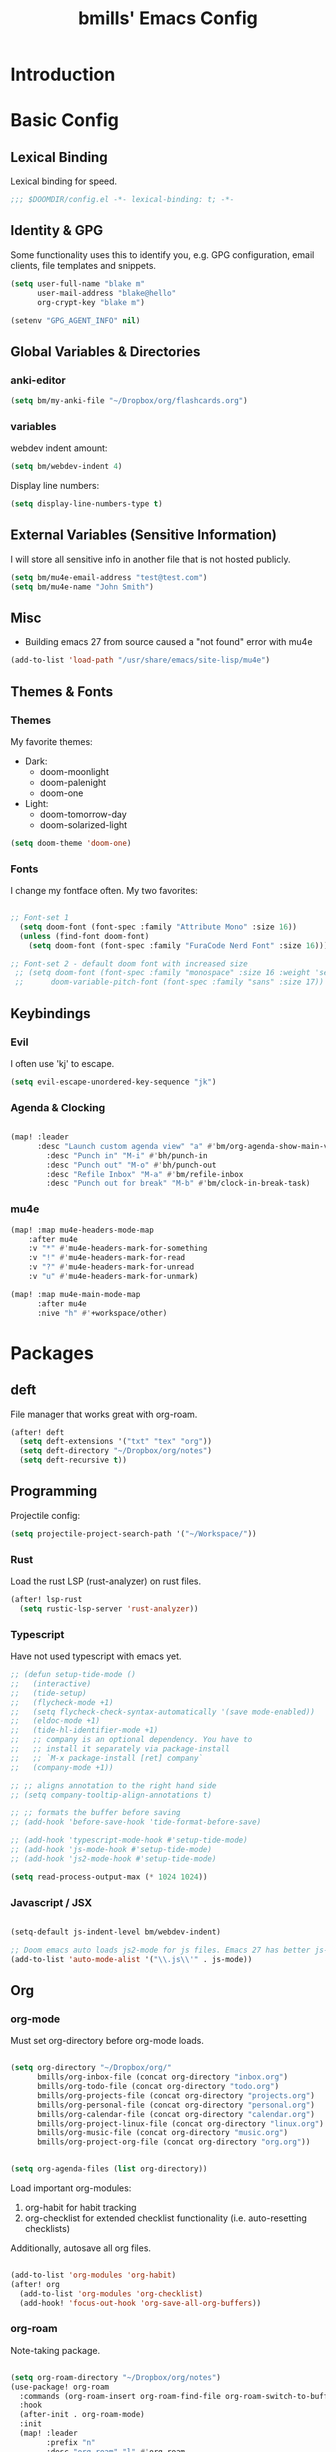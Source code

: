 #+title: bmills' Emacs Config
:PROPERTIES:
:ID:       7a02eb5b-33ee-4e0c-b179-f67e7214057c
:END:
 #+PROPERTY: header-args:emacs-lisp :tangle yes :cache yes :padline no


* Introduction
* Basic Config
** Lexical Binding
Lexical binding for speed.
#+BEGIN_SRC emacs-lisp
;;; $DOOMDIR/config.el -*- lexical-binding: t; -*-
#+END_SRC
** Identity & GPG
 Some functionality uses this to identify you, e.g. GPG configuration, email
 clients, file templates and snippets.
#+BEGIN_SRC emacs-lisp
(setq user-full-name "blake m"
      user-mail-address "blake@hello"
      org-crypt-key "blake m")

(setenv "GPG_AGENT_INFO" nil)
#+END_SRC
** Global Variables & Directories
*** anki-editor
#+BEGIN_SRC emacs-lisp
(setq bm/my-anki-file "~/Dropbox/org/flashcards.org")
#+END_SRC
*** variables
webdev indent amount:
#+BEGIN_SRC emacs-lisp
(setq bm/webdev-indent 4)
#+END_SRC

Display line numbers:
#+BEGIN_SRC emacs-lisp
(setq display-line-numbers-type t)
#+END_SRC
** External Variables (Sensitive Information)
I will store all sensitive info in another file that is not hosted publicly.

#+BEGIN_SRC emacs-lisp
(setq bm/mu4e-email-address "test@test.com")
(setq bm/mu4e-name "John Smith")
#+END_SRC
** Misc
- Building emacs 27 from source caused a "not found" error with mu4e
#+BEGIN_SRC emacs-lisp
(add-to-list 'load-path "/usr/share/emacs/site-lisp/mu4e")
#+END_SRC
** Themes & Fonts
*** Themes
My favorite themes:
- Dark:
  + doom-moonlight
  + doom-palenight
  + doom-one
- Light:
  + doom-tomorrow-day
  + doom-solarized-light

#+BEGIN_SRC emacs-lisp
(setq doom-theme 'doom-one)
#+END_SRC

*** Fonts
I change my fontface often. My two favorites:

#+BEGIN_SRC emacs-lisp

;; Font-set 1
  (setq doom-font (font-spec :family "Attribute Mono" :size 16))
  (unless (find-font doom-font)
    (setq doom-font (font-spec :family "FuraCode Nerd Font" :size 16)))

;; Font-set 2 - default doom font with increased size
 ;; (setq doom-font (font-spec :family "monospace" :size 16 :weight 'semi-light)
 ;;      doom-variable-pitch-font (font-spec :family "sans" :size 17))
#+END_SRC

** Keybindings
*** Evil
I often use 'kj' to escape.
#+BEGIN_SRC emacs-lisp
(setq evil-escape-unordered-key-sequence "jk")
#+END_SRC

*** Agenda & Clocking

#+BEGIN_SRC emacs-lisp

(map! :leader
      :desc "Launch custom agenda view" "a" #'bm/org-agenda-show-main-view
        :desc "Punch in" "M-i" #'bh/punch-in
        :desc "Punch out" "M-o" #'bh/punch-out
        :desc "Refile Inbox" "M-a" #'bm/refile-inbox
        :desc "Punch out for break" "M-b" #'bm/clock-in-break-task)
#+END_SRC

*** mu4e

#+BEGIN_SRC emacs-lisp
(map! :map mu4e-headers-mode-map
    :after mu4e
    :v "*" #'mu4e-headers-mark-for-something
    :v "!" #'mu4e-headers-mark-for-read
    :v "?" #'mu4e-headers-mark-for-unread
    :v "u" #'mu4e-headers-mark-for-unmark)

(map! :map mu4e-main-mode-map
      :after mu4e
      :nive "h" #'+workspace/other)
#+END_SRC

* Packages
** deft
File manager that works great with org-roam.
#+BEGIN_SRC emacs-lisp
(after! deft
  (setq deft-extensions '("txt" "tex" "org"))
  (setq deft-directory "~/Dropbox/org/notes")
  (setq deft-recursive t))
#+END_SRC

** Programming
Projectile config:
#+BEGIN_SRC emacs-lisp
(setq projectile-project-search-path '("~/Workspace/"))
#+END_SRC
*** Rust
Load the rust LSP (rust-analyzer) on rust files.
#+BEGIN_SRC emacs-lisp
(after! lsp-rust
  (setq rustic-lsp-server 'rust-analyzer))
#+END_SRC
*** Typescript
Have not used typescript with emacs yet.
#+BEGIN_SRC emacs-lisp
;; (defun setup-tide-mode ()
;;   (interactive)
;;   (tide-setup)
;;   (flycheck-mode +1)
;;   (setq flycheck-check-syntax-automatically '(save mode-enabled))
;;   (eldoc-mode +1)
;;   (tide-hl-identifier-mode +1)
;;   ;; company is an optional dependency. You have to
;;   ;; install it separately via package-install
;;   ;; `M-x package-install [ret] company`
;;   (company-mode +1))

;; ;; aligns annotation to the right hand side
;; (setq company-tooltip-align-annotations t)

;; ;; formats the buffer before saving
;; (add-hook 'before-save-hook 'tide-format-before-save)

;; (add-hook 'typescript-mode-hook #'setup-tide-mode)
;; (add-hook 'js-mode-hook #'setup-tide-mode)
;; (add-hook 'js2-mode-hook #'setup-tide-mode)

(setq read-process-output-max (* 1024 1024))
#+END_SRC
*** Javascript / JSX
#+BEGIN_SRC emacs-lisp

(setq-default js-indent-level bm/webdev-indent)

;; Doom emacs auto loads js2-mode for js files. Emacs 27 has better js-mode
(add-to-list 'auto-mode-alist '("\\.js\\'" . js-mode))
#+END_SRC
** Org
*** org-mode
:PROPERTIES:
:ID:       2254b56b-2ba3-48e4-9ede-9361e8e73222
:END:
Must set org-directory before org-mode loads.
#+BEGIN_SRC emacs-lisp

(setq org-directory "~/Dropbox/org/"
      bmills/org-inbox-file (concat org-directory "inbox.org")
      bmills/org-todo-file (concat org-directory "todo.org")
      bmills/org-projects-file (concat org-directory "projects.org")
      bmills/org-personal-file (concat org-directory "personal.org")
      bmills/org-calendar-file (concat org-directory "calendar.org")
      bmills/org-project-linux-file (concat org-directory "linux.org")
      bmills/org-music-file (concat org-directory "music.org")
      bmills/org-project-org-file (concat org-directory "org.org"))


(setq org-agenda-files (list org-directory))
#+END_SRC

Load important org-modules:
1. org-habit for habit tracking
2. org-checklist for extended checklist functionality (i.e. auto-resetting checklists)

Additionally, autosave all org files.
#+BEGIN_SRC emacs-lisp

(add-to-list 'org-modules 'org-habit)
(after! org
  (add-to-list 'org-modules 'org-checklist)
  (add-hook! 'focus-out-hook 'org-save-all-org-buffers))
#+END_SRC
*** org-roam
:PROPERTIES:
:ID:       b69eceb1-9cf3-469c-9679-64b1aa2bb29d
:END:
Note-taking package.

#+BEGIN_SRC emacs-lisp

(setq org-roam-directory "~/Dropbox/org/notes")
(use-package! org-roam
  :commands (org-roam-insert org-roam-find-file org-roam-switch-to-buffer org-roam)
  :hook
  (after-init . org-roam-mode)
  :init
  (map! :leader
        :prefix "n"
        :desc "org-roam" "l" #'org-roam
        :desc "org-roam-insert" "i" #'org-roam-insert
        :desc "org-roam-switch-to-buffer" "b" #'org-roam-switch-to-buffer
        :desc "org-roam-find-file" "f" #'org-roam-find-file
        :desc "org-roam-show-graph" "g" #'org-roam-show-graph
        :desc "org-roam-insert" "i" #'org-roam-insert
        :desc "org-roam-capture" "c" #'org-roam-capture)
  (setq org-roam-directory (file-truename "~/Dropbox/org/notes")
        org-roam-db-gc-threshold most-positive-fixnum
        org-roam-graph-exclude-matcher "private"
        org-roam-tag-sources '(prop last-directory)
        org-id-link-to-org-use-id t)
  :config
  (setq org-roam-capture-templates
        '(("l" "lit" plain (function org-roam--capture-get-point)
           "%?"
           :file-name "lit/${slug}"
           :head "#+title: ${title}\n"
           :unnarrowed t)
          ("c" "concept default" plain (function org-roam--capture-get-point)
           "%?"
           :file-name "${slug}"
           :head "#+title: ${title}\n"
           :unnarrowed t)
          ("z" "zettel" plain (function org-roam--capture-get-point)
           "%?"
           :file-name "${slug}"
           :head "#+title: ${title}\n"
           :unnarrowed t)
          ("p" "project" plain (function org-roam--capture-get-point)
           "%?"
           :file-name "project/${slug}"
           :head "#+title: ${title}\n"
           :unnarrowed t)
          ("P" "private" plain (function org-roam-capture--get-point)
           "%?"
           :file-name "private/${slug}"
           :head "#+title: ${title}\n"
           :unnarrowed t)))
  (setq org-roam-dailies-capture-templates
        '(("d" "daily" plain (function org-roam-capture--get-point) "%?"
           :immediate-finish t
           :file-name "dailies/%<%Y-%m-%d>"
           :head "#+title: %<%Y-%m-%d>\n\n\n* Morning Routine\n** Gratitude\n\n1.%? \n\n** Daily Affirmation\n\n** Brain Dump\n\n\n\n* To-do List\n\n1. \n\n* Notes\n")))
  (setq org-roam-capture-ref-templates
        '(("r" "ref" plain (function org-roam-capture--get-point)
           "%?"
           :file-name "lit/${slug}"
           :head "#+title: ${title}
,#+roam_key: ${ref}
,#+roam_tags: website
- source :: ${ref}"
           :unnarrowed t))))

(use-package! company-org-roam
  :when (featurep! :completion company)
  :after org-roam
  :config
  (set-company-backend! 'org-mode '(company-org-roam company-yasnippet company-dabbrev)))

(use-package! org-roam-protocol
  :after org-protocol)
#+END_SRC
*** org-babel-tangle

#+BEGIN_SRC emacs-lisp

(map! :leader
      (:prefix ("c" . "code")
       (:prefix ("b" . "babel")
        :desc "Babel Tangle" "b" #'org-babel-tangle
        :desc "Tangle and export to HTML" "e" #'bm/export-tangle)))

         (add-hook 'org-mode-hook
          (lambda ()
            (add-hook 'after-save-hook 'my/tangle-on-save nil 'make-it-local)))


(setq bm/babel-tangle-directory "\/Workspace\/Projects.*")

(defun my/tangle-on-save()
  (interactive)
  (when (string-match  "\/Workspace\/Projects.*"  buffer-file-name)
    (org-babel-tangle)))

        (defun bm/export-tangle ()
        "Shortcut for exporting and tangling the current org-mode buffer."
        (interactive)
        (org-html-export-to-html)
        (org-babel-tangle))

#+END_SRC

*** org-gcal (NOT WORKING)

#+BEGIN_SRC emacs-lisp

;;;;; NOT WORKING AS OF 10/07/2020

;; (use-package! org-gcal
;; :config
;; (setq org-gcal-client-id "1046491249389-u7hm60f8p8hbs839od2s13b6jgggmt20.apps.googleusercontent.com"
;; org-gcal-client-secret "vk-aZLKrYLHM7dLzhmGme4_M"
;; org-gcal-file-alist '(("blake.miller714@gmail.com" .  "~/Dropbox/org/gcal.org"))))

;; (after! org-gcal
;;         (add-hook 'org-agenda-mode-hook (lambda () (bm/org-gcal-sync) ))
;;         ;;(add-hook 'before-make-frame-hook (lambda ()  (org-gcal-sync) ))
;;         (add-hook 'org-capture-after-finalize-hook (lambda () (org-gcal-sync) ))
;;         (setq org-gcal-notify-p nil)

;;         (defun bm/org-gcal-sync ()
;;           (org-gcal-sync))
;;   )
#+END_SRC

*** org-download
Copy and paste images into org mode.
#+BEGIN_SRC emacs-lisp
(after! org-download
  (add-hook 'dired-mode-hook 'org-download-enable))
#+END_SRC

*** org-superstar-mode
We will set our org-mode font sizes here too.
#+BEGIN_SRC emacs-lisp
(add-hook 'org-mode-hook #'bm/superstar-mode)

(defun bm/superstar-mode ()
  (org-superstar-mode 1))

(after! org
  ;;; Titles and Sections
;; hide #+TITLE:
(setq org-hidden-keywords '(title))
;; set basic title font
(set-face-attribute 'org-level-8 nil :weight 'bold :inherit 'default)
;; Low levels are unimportant => no scaling
(set-face-attribute 'org-level-7 nil :inherit 'org-level-8)
(set-face-attribute 'org-level-6 nil :inherit 'org-level-8)
(set-face-attribute 'org-level-5 nil :inherit 'org-level-8)
(set-face-attribute 'org-level-4 nil :inherit 'org-level-8)
;; Top ones get scaled the same as in LaTeX (\large, \Large, \LARGE)
(set-face-attribute 'org-level-3 nil :inherit 'org-level-8 :height 1.2) ;\large
(set-face-attribute 'org-level-2 nil :inherit 'org-level-8 :height 1.44) ;\Large
(set-face-attribute 'org-level-1 nil :inherit 'org-level-8 :height 1.728) ;\LARGE
;; Only use the first 4 styles and do not cycle.
(setq org-cycle-level-faces nil)
(setq org-n-level-faces 4)
;; Document Title, (\huge)
(set-face-attribute 'org-document-title nil
                    :height 2.074
                    :foreground 'unspecified
                    :inherit 'org-level-8))


(after! org-superstar

  (set-face-attribute 'org-superstar-item nil :height 1.2)
  (set-face-attribute 'org-superstar-header-bullet nil :height 1.2)
  (set-face-attribute 'org-superstar-leading nil :height 1.3)
;; Set different bullets, with one getting a terminal fallback.
(setq org-superstar-headline-bullets-list
      '("◉" ("◈" ?◈) "○" "▷"))
;; Stop cycling bullets to emphasize hierarchy of headlines.
(setq org-superstar-cycle-headline-bullets nil)
;; Hide away leading stars on terminal.
(setq org-superstar-leading-fallback ?\s))

#+END_SRC
*** org-fancy-priorities
**** TODO Fix org-fancy-priorities not loading on org-agenda.
#+BEGIN_SRC emacs-lisp

(use-package! org-fancy-priorities
  :hook
  (org-mode . org-fancy-priorities-mode)
  (org-agenda . org-fancy-priorities-mode)
  :config
  (setq org-fancy-priorities-list '("⚡" "⬆" "⬇" "☕")))
#+END_SRC
*** org-mode
Set org mode for .org, .org_archive, and .txt files.
#+BEGIN_SRC emacs-lisp
(add-to-list 'auto-mode-alist '("\\.\\(org\\|org_archive\\|txt\\)$" . org-mode))
#+END_SRC

Load modules and capture templates. Notice ~after! org~ wraps the entire block.
#+BEGIN_SRC emacs-lisp

(after! org
  (setq org-capture-templates '(
                                ("t" "todo" entry (file bmills/org-inbox-file)
                                 "* TODO %?\n%u\n%a\n" :clock-in t :clock-resume t)
                                ("c" "org-protocol-capture" entry (file bmills/org-inbox-file)
                                 "* [[%:link][%:description]] :BOOKMARK:\n\n %i"
                                 :immediate-finish t)
                                ("n" "note" entry (file bmills/org-inbox-file)
                                 "* %? :NOTE:\n%U\n%a\n" :clock-in t :clock-resume t)
                                ("i" "idea" entry (file bmills/org-inbox-file)
                                 "* SOMEDAY %? :SOMEDAY:\n%U" :clock-in t :clock-resume t)
                                ("M" "meeting" entry (file bmills/org-inbox-file)
                                 "* MEETING with %? :MEETING:\n%U" :clock-in t :clock-resume t)
                                ("m" "music idea" entry (file+headline bm/org-music-file "Ideas")
                                 "* IDEA %? :IDEA:\n%U" :clock-in t :clock-resume t)
                                ("e" "email" entry (file bmills/org-inbox-file)
                                 "* NEXT Respond to %:from\n%:subject\nSCHEDULED: %t\n%U\n%a\n" :clock-in t :clock-resume t :immediate-finish t)
                                ("a" "anki basic" entry (file+headline bm/my-anki-file "Dispatch Shelf")
                                 "* %T :ANKI:\n:PROPERTIES:\n:ANKI_NOTE_TYPE: Basic\n:ANKI_DECK: Mega\n:END:\n** Front\n%?\n** Back\n%x\n")
                                ("A" "anki cloze" entry (file+headline bm/my-anki-file "Dispatch Shelf")
                                 "* %T :ANKI:\n:PROPERTIES:\n:ANKI_NOTE_TYPE: Cloze\n:ANKI_DECK: Mega\n:END:\n** Text\n%x\n** Extra\n")
                                ("h" "habit" entry (file bmills/org-inbox-file)
                                 "* NEXT %?\n%U\n%a\nSCHEDULED: %(format-time-string \"%<<%Y-%m-%d %a .+1d/3d>>\")\n:PROPERTIES:\n:STYLE: habit\n:REPEAT_TO_STATE: NEXT\n:END:\n")
                                ))

  ;; Org Mode - TODO Keywords
  (setq org-todo-keywords
        (quote ((sequence "TODO(t)" "NEXT(n)" "|" "DONE(d!)")
                (sequence "WAIT(w@/!)" "HOLD(h@/!)" "SOMEDAY(s@/!)" "|" "CANCELLED(c@/!)" "MEETING")
                )))


                                        ; Tags with fast selection keys
  (setq org-tag-alist (quote ((:startgroup)
                              ("@errand" . ?e)
                              ("@work" . ?w)
                              ("@home" . ?h)
                              (:endgroup)
                              ("SOMEDAY" . ?S)
                              ("WAIT" . ?W)
                              ("HOLD" . ?H)
                              (:newline)
                              ("PERSONAL" . ?P)
                              ("EMACS" . ?M)
                              ("LINUX" . ?O)
                              ("crypt" . ?E)
                              ("NOTE" . ?n)
                              ("CANCELLED" . ?c)
                              ("FLAGGED" . ??))))

                                        ; Allow setting single tags without the menu
  ;; (setq org-fast-tag-selection-single-key (quote expert))

                                        ; For tag searches ignore tasks with scheduled and deadline dates
  (setq org-agenda-tags-todo-honor-ignore-options t)

  ;; This cycles through  todo states but skips settings timestamps etc. for convenience
  (setq org-treat-S-cursor-todo-selection-as-state-change nil)

  ;; disable default "stuck" projects
  ;; (setq org-stuck-projects (quote ("" nil nil "")))

  ;; Org-Mode - TODO state triggers
  ;; Automatically assign tags when state changes. Having state in tags allows for easy filtering.
  (setq org-todo-state-tags-triggers
        (quote (("CANCELLED" ("CANCELLED" . t))
                ("WAIT" ("WAIT" . t))
                ("HOLD" ("WAIT") ("HOLD" . t))
                ("SOMEDAY" ("WAIT") ("HOLD") ("SOMEDAY" . t))
                ("IDEA" ("WAIT") ("HOLD") ("SOMEDAY" . t))
                (done ("WAIT") ("HOLD"))
                ("TODO" ("WAIT") ("CANCELLED") ("HOLD"))
                ("NEXT" ("WAIT") ("CANCELLED") ("HOLD"))
                ("DONE" ("WAIT") ("CANCELLED") ("HOLD")))))

                                        ; Keyword colors
  (setq org-todo-keyword-faces
        (quote (
                ;;("NEXT" :foreground "blue" :weight bold)
                ("DONE" :foreground "forest green" :weight bold)
                ("WAIT" :foreground "orange" :weight bold)
                ("HOLD" :foreground "magenta" :weight bold)
                ("CANCELLED" :foreground "forest green" :weight bold)
                ("MEETING" :foreground "forest green" :weight bold)
                ("PHONE" :foreground "forest green" :weight bold))))

                                        ; Allow refile to create parent tasks with confirmation
  (setq org-refile-allow-creating-parent-nodes (quote confirm))

  ;; Refile settings
                                        ; Exclude DONE state tasks from refile targets
  (defun bh/verify-refile-target ()
    "Exclude todo keywords with a done state from refile targets"
    (not (member (nth 2 (org-heading-components)) org-done-keywords)))

  (setq org-refile-target-verify-function 'bh/verify-refile-target)

  ;; Archiving purposes
  (setq org-archive-mark-done nil)
  (setq org-archive-location "%s_archive::* Archived Tasks")

  (defun bh/skip-non-archivable-tasks ()
    "Skip trees that are not available for archiving"
    (save-restriction
      (widen)
      ;; Consider only tasks with done todo headings as archivable candidates
      (let ((next-headline (save-excursion (or (outline-next-heading) (point-max))))
            (subtree-end (save-excursion (org-end-of-subtree t))))
        (if (member (org-get-todo-state) org-todo-keywords-1)
            (if (member (org-get-todo-state) org-done-keywords)
                (let* ((daynr (string-to-number (format-time-string "%d" (current-time))))
                       (a-month-ago (* 60 60 24 (+ daynr 1)))
                       (last-month (format-time-string "%Y-%m-" (time-subtract (current-time) (seconds-to-time a-month-ago))))
                       (this-month (format-time-string "%Y-%m-" (current-time)))
                       (subtree-is-current (save-excursion
                                             (forward-line 1)
                                             (and (< (point) subtree-end)
                                                  (re-search-forward (concat last-month "\\|" this-month) subtree-end t)))))
                  (if subtree-is-current
                      subtree-end ; Has a date in this month or last month, skip it
                    nil))  ; available to archive
              (or subtree-end (point-max)))
          next-headline))))

  )
#+END_SRC
*** org-agenda
First, a helper function.
#+BEGIN_SRC emacs-lisp
(defun bm/org-agenda-show-main-view (&optional arg)
  (interactive "P")
  (org-agenda arg "A"))
#+END_SRC

Then, the bulk of it. In the future I'll explain what everything does. Notice ~after! org-agenda~ surrounds entire code block.
#+BEGIN_SRC emacs-lisp

(after! org-agenda

  (setq org-agenda-span 'day)
  ;; Compact the block agenda view
  (setq org-agenda-compact-blocks t)

  (setq org-agenda-dim-blocked-tasks t)

  (defun bh/org-auto-exclude-function (tag)
    "Automatic task exclusion in the agenda"
    (and (cond((string= tag "hold")
               t)
              ((string= tag "wait")
               t)
              ((string= tag "someday")
               t))
         (concat "-" tag)))

  ;; No need for this functionality...yet
  ;; (setq org-agenda-auto-exclude-function 'bh/org-auto-exclude-function)


  (defvar bh/hide-scheduled-and-waiting-next-tasks t)

  (setq org-agenda-custom-commands
        (quote (("N" "Notes" tags "NOTE"
                 ((org-agenda-overriding-header "Notes")
                  (org-tags-match-list-sublevels t)))
                ("i" "Ideas & Someday" tags-todo "-REFILE-CANCELLED-WAIT-HOLD/!SOMEDAY"
                 ((org-agenda-overriding-header "Someday Tasks & Projects")
                  (org-agenda-skip-function 'bh/skip-project-tasks)
                  (org-tags-match-list-sublevels nil)
                  (org-agenda-todo-ignore-scheduled bh/hide-scheduled-and-waiting-next-tasks)
                  (org-agenda-todo-ignore-deadlines bh/hide-scheduled-and-waiting-next-tasks)
                  (org-agenda-sorting-strategy
                   '(category-keep))))
                ("h" "Habits" tags-todo "STYLE=\"habit\""
                 ((org-agenda-overriding-header "Habits")
                  (org-agenda-sorting-strategy
                   '(todo-state-down effort-up category-keep))))
                ("A" "Agenda"
                 ((agenda "" nil)
                  (tags "REFILE"
                        ((org-agenda-overriding-header "Tasks to Refile")
                         (org-tags-match-list-sublevels nil)))
                  (tags-todo "-CANCELLED-SOMEDAY/!WAIT|HOLD"
                             ((org-agenda-overriding-header "Stuck Projects")
                              (org-agenda-skip-function 'bh/skip-non-stuck-projects)
                              (org-agenda-sorting-strategy
                               '(category-keep))))
                  (tags-todo "-HOLD-CANCELLED-SOMEDAY/!"
                             ((org-agenda-overriding-header "Active Projects")
                              (org-agenda-skip-function 'bh/skip-non-projects)
                              (org-tags-match-list-sublevels 'indented)
                              (org-agenda-sorting-strategy
                               '(category-keep))))
                  (tags-todo "-CANCELLED/!NEXT"
                             ((org-agenda-overriding-header (concat "Project Next Tasks"
                                                                    (if bh/hide-scheduled-and-waiting-next-tasks
                                                                        ""
                                                                      " (including WAIT and SCHEDULED tasks)")))
                              (org-agenda-skip-function 'bh/skip-projects-and-habits-and-single-tasks)
                              (org-tags-match-list-sublevels t)
                              (org-agenda-todo-ignore-scheduled bh/hide-scheduled-and-waiting-next-tasks)
                              (org-agenda-todo-ignore-deadlines bh/hide-scheduled-and-waiting-next-tasks)
                              (org-agenda-todo-ignore-with-date bh/hide-scheduled-and-waiting-next-tasks)
                              (org-agenda-sorting-strategy
                               '(todo-state-down effort-up category-keep))))
                  (tags-todo "-REFILE-CANCELLED-WAIT-HOLD/!"
                             ((org-agenda-overriding-header (concat "Project Subtasks"
                                                                    (if bh/hide-scheduled-and-waiting-next-tasks
                                                                        ""
                                                                      " (including WAIT and SCHEDULED tasks)")))
                              (org-agenda-skip-function 'bh/skip-non-project-tasks)
                              (org-agenda-todo-ignore-scheduled bh/hide-scheduled-and-waiting-next-tasks)
                              (org-agenda-todo-ignore-deadlines bh/hide-scheduled-and-waiting-next-tasks)
                              (org-agenda-todo-ignore-with-date bh/hide-scheduled-and-waiting-next-tasks)
                              (org-agenda-sorting-strategy
                               '(category-keep))))
                  (tags-todo "-REFILE-CANCELLED-WAIT-HOLD-SOMEDAY/!"
                             ((org-agenda-overriding-header (concat "Standalone Tasks"
                                                                    (if bh/hide-scheduled-and-waiting-next-tasks
                                                                        ""
                                                                      " (including WAIT and SCHEDULED tasks)")))
                              (org-agenda-skip-function 'bh/skip-project-tasks)
                              (org-agenda-todo-ignore-scheduled bh/hide-scheduled-and-waiting-next-tasks)
                              (org-agenda-todo-ignore-deadlines bh/hide-scheduled-and-waiting-next-tasks)
                              (org-agenda-todo-ignore-with-date bh/hide-scheduled-and-waiting-next-tasks)
                              (org-agenda-sorting-strategy
                               '(todo-state-down priority-down category-keep))))
                  (tags-todo "-CANCELLED-SOMEDAY+WAIT|HOLD/!"
                             ((org-agenda-overriding-header (concat "Waiting and On-Hold Tasks"
                                                                    (if bh/hide-scheduled-and-waiting-next-tasks
                                                                        ""
                                                                      " (including WAIT and SCHEDULED tasks)")))
                              (org-agenda-skip-function 'bh/skip-non-tasks)
                              (org-tags-match-list-sublevels nil)
                              (org-agenda-todo-ignore-scheduled bh/hide-scheduled-and-waiting-next-tasks)
                              (org-agenda-todo-ignore-deadlines bh/hide-scheduled-and-waiting-next-tasks)))
                  (tags "-REFILE/"
                        ((org-agenda-overriding-header "Tasks to Archive")
                         (org-agenda-skip-function 'bh/skip-non-archivable-tasks)
                         (org-tags-match-list-sublevels nil))))
                 nil))))


  ;; org-agenda-start-day set to -3d for some reason.
  (setq org-agenda-start-day nil))
#+END_SRC

More sorting functions
#+BEGIN_SRC emacs-lisp

(setq org-clock-out-remove-zero-time-clocks t)

;; Agenda clock report parameters
(setq org-agenda-clockreport-parameter-plist
      (quote (:link t :maxlevel 5 :fileskip0 t :compact t :narrow 80)))

;; Set default column view headings: Task Effort Clock_Summary
(setq org-columns-default-format "%80ITEM(Task) %10Effort(Effort){:} %10CLOCKSUM")

; global Effort estimate values
; global STYLE property values for completion
;; (setq org-global-properties (quote (("Effort_ALL" . "0:05 0:10 0:30 0:45 1:00 2:00 3:00 4:00 6:00 8:00")
;;                                     ("STYLE_ALL" . "habit"))))

;; Agenda log mode items to display (closed and state changes by default)
(setq org-agenda-log-mode-items (quote (closed state)))

;; Format time in daily/weekly agenda view
(setq org-agenda-time-grid '(
                             (daily today require-timed)
                             (800 1000 1200 1400 1600 1800 2000)
                             "......"
                             "----------------"))

;; Show all future entries for repeating tasks
(setq org-agenda-repeating-timestamp-show-all t)

;; Show all agenda dates - even if they are empty
(setq org-agenda-show-all-dates t)

;; Sorting order for tasks on the agenda
(setq org-agenda-sorting-strategy
      (quote ((agenda habit-down time-up user-defined-up effort-up category-keep)
              (todo category-up effort-up)
              (tags category-up effort-up)
              (search category-up))))

;; Start the weekly agenda on Monday
(setq org-agenda-start-on-weekday 1)

;; Enable display of the time grid so we can see the marker for the current time
;; (setq org-agenda-time-grid (quote ((daily today remove-match)
;;                                    #("----------------" 0 16 (org-heading t))
;;                                    (0900 1100 1300 1500 1700))))

;; Display tags farther right
(setq org-agenda-tags-column -102)

;;
;; Agenda sorting functions
;;
(setq org-agenda-cmp-user-defined 'bh/agenda-sort)

(defun bh/agenda-sort (a b)
  "Sorting strategy for agenda items.
Late deadlines first, then scheduled, then non-late deadlines"
  (let (result num-a num-b)
    (cond
     ; time specific items are already sorted first by org-agenda-sorting-strategy

     ; non-deadline and non-scheduled items next
     ((bh/agenda-sort-test 'bh/is-not-scheduled-or-deadline a b))

     ; deadlines for today next
     ((bh/agenda-sort-test 'bh/is-due-deadline a b))

     ; late deadlines next
     ((bh/agenda-sort-test-num 'bh/is-late-deadline '> a b))

     ; scheduled items for today next
     ((bh/agenda-sort-test 'bh/is-scheduled-today a b))

     ; late scheduled items next
     ((bh/agenda-sort-test-num 'bh/is-scheduled-late '> a b))

     ; pending deadlines last
     ((bh/agenda-sort-test-num 'bh/is-pending-deadline '< a b))

     ; finally default to unsorted
     (t (setq result nil)))
    result))

(defmacro bh/agenda-sort-test (fn a b)
  "Test for agenda sort"
  `(cond
    ; if both match leave them unsorted
    ((and (apply ,fn (list ,a))
          (apply ,fn (list ,b)))
     (setq result nil))
    ; if a matches put a first
    ((apply ,fn (list ,a))
     (setq result -1))
    ; otherwise if b matches put b first
    ((apply ,fn (list ,b))
     (setq result 1))
    ; if none match leave them unsorted
    (t nil)))

(defmacro bh/agenda-sort-test-num (fn compfn a b)
  `(cond
    ((apply ,fn (list ,a))
     (setq num-a (string-to-number (match-string 1 ,a)))
     (if (apply ,fn (list ,b))
         (progn
           (setq num-b (string-to-number (match-string 1 ,b)))
           (setq result (if (apply ,compfn (list num-a num-b))
                            -1
                          1)))
       (setq result -1)))
    ((apply ,fn (list ,b))
     (setq result 1))
    (t nil)))

(defun bh/is-not-scheduled-or-deadline (date-str)
  (and (not (bh/is-deadline date-str))
       (not (bh/is-scheduled date-str))))

(defun bh/is-due-deadline (date-str)
  (string-match "Deadline:" date-str))

(defun bh/is-late-deadline (date-str)
  (string-match "\\([0-9]*\\) d\. ago:" date-str))

(defun bh/is-pending-deadline (date-str)
  (string-match "In \\([^-]*\\)d\.:" date-str))

(defun bh/is-deadline (date-str)
  (or (bh/is-due-deadline date-str)
      (bh/is-late-deadline date-str)
      (bh/is-pending-deadline date-str)))

(defun bh/is-scheduled (date-str)
  (or (bh/is-scheduled-today date-str)
      (bh/is-scheduled-late date-str)))

(defun bh/is-scheduled-today (date-str)
  (string-match "Scheduled:" date-str))

(defun bh/is-scheduled-late (date-str)
  (string-match "Sched\.\\(.*\\)x:" date-str))

#+END_SRC
**** Helper Functions
This is where it gets complicated. The next code block is a combination of copy/paste madness and custom tweaks I made.
reference: jethro's dotfiles.
#+BEGIN_SRC emacs-lisp
(defun bm/refile-inbox ()
  (interactive)
  (jethro/org-process-inbox))

(defvar jethro/org-agenda-bulk-process-key ?f
  "Default key for bulk processing inbox items.")

(defun jethro/org-process-inbox ()
  "Called in org-agenda-mode, processes all inbox items."
  (interactive)
  (org-agenda-bulk-mark-regexp "\\:REFILE\\:")
  (bm/bulk-process-entries))

(defvar bm/org-current-effort "0:30"
  "Current default effort for agenda items")


(defun jethro/my-org-agenda-set-effort (effort)
  "Set the effort property for the current headline."
  (interactive
   (list (read-string (format "Effort [%s]: " bm/org-current-effort) nil nil bm/org-current-effort)))
  (setq jethro/org-current-effort effort)
  (org-agenda-check-no-diary)
  (let* ((hdmarker (or (org-get-at-bol 'org-hd-marker)
                       (org-agenda-error)))
         (buffer (marker-buffer hdmarker))
         (pos (marker-position hdmarker))
         (inhibit-read-only t)
         newhead)
    (org-with-remote-undo buffer
      (with-current-buffer buffer
        (widen)
        (goto-char pos)
        (org-show-context 'agenda)
        (funcall-interactively 'org-set-effort nil bm/org-current-effort)
        (end-of-line 1)
        (setq newhead (org-get-heading)))
      (org-agenda-change-all-lines newhead hdmarker))))

(defun jethro/org-agenda-process-inbox-item ()
  "Process a single item in the org-agenda."
  (org-with-wide-buffer
   (org-agenda-priority)
   (org-agenda-set-tags)
   (call-interactively 'jethro/my-org-agenda-set-effort)
   (org-agenda-refile nil nil t)
   ))

(defun bm/bulk-process-entries ()
  (if (not (null org-agenda-bulk-marked-entries))
      (let ((entries (reverse org-agenda-bulk-marked-entries))
            (processed 0)
            (skipped 0))
        (dolist (e entries)
          (let ((pos (text-property-any (point-min) (point-max) 'org-hd-marker e)))
            (if (not pos)
                (progn (message "Skipping removed entry at %s" e)
                       (cl-incf skipped))
              (goto-char pos)
              (let (org-loop-over-headlines-in-active-region) (funcall 'jethro/org-agenda-process-inbox-item))
              ;; `post-command-hook' is not run yet.  We make sure any
              ;; pending log note is processed.
              (when (or (memq 'org-add-log-note (default-value 'post-command-hook))
                        (memq 'org-add-log-note post-command-hook))
                (org-add-log-note))
              (cl-incf processed))))
        (org-agenda-redo)
        (unless org-agenda-persistent-marks (org-agenda-bulk-unmark-all))
        ;; save all org buffers after processing
        (org-save-all-org-buffers)
        (message "Acted on %d entries%s%s"
                 processed
                 (if (= skipped 0)
                     ""
                   (format ", skipped %d (disappeared before their turn)"
                           skipped))
                 (if (not org-agenda-persistent-marks) "" " (kept marked)")))))

(setq org-agenda-bulk-custom-functions `((,jethro/org-agenda-bulk-process-key jethro/org-agenda-process-inbox-item)))

#+END_SRC
*** org-archive
#+begin_src emacs-lisp
(after! org
  (setq org-archive-location "~/Dropbox/org/archive/%s_archive::* Archived Tasks"))
#+end_src
*** org-clock
Some basic config tweaks. reference bh's emacs config.
#+BEGIN_SRC emacs-lisp

;; Resume clocking task when emacs is restarted
(org-clock-persistence-insinuate)

;; Show lot of clocking history so it's easy to pick items off the list
(setq org-clock-history-length 23)

;; Change tasks to NEXT when clocking in
(setq org-clock-in-switch-to-state 'bh/clock-in-to-next)

;; Separate draws for clocking and logs
(setq org-drawers (quote ("PROPERTIES" "LOGBOOK")))

;; Save the running clock and all clock history when exiting, load on startup
(setq org-clock-persist t)

;; Do not prompt to resume an active clock
(setq org-clock-persist-query-resume nil)

;; Include current clocking task in clock reports
(setq org-clock-report-include-clocking-task t)

(setq bh/keep-clock-running nil)
#+END_SRC

Default "organization" and "break" task id. Clock everything!
#+BEGIN_SRC emacs-lisp
(defvar bh/organization-task-id "6508310a-77a7-4dd6-84c6-2bd1e187ec18")
(defvar bm/break-task-id "6508310a-77a7-4dd6-84c6-2bd1e187ec19")
#+END_SRC

Also some helper functions to make clocking in and out second nature.
#+BEGIN_SRC emacs-lisp

(defun bh/clock-in-to-next (kw)
  "Switch a task from TODO to NEXT when clocking in.
Skips capture tasks, projects, and subprojects.
Switch projects and subprojects from NEXT back to TODO"
  (when (not (and (boundp 'org-capture-mode) org-capture-mode))
    (cond
     ((and (member (org-get-todo-state) (list "TODO"))
           (bh/is-task-p))
      "NEXT")
     ((and (member (org-get-todo-state) (list "NEXT"))
           (bh/is-project-p))
      "TODO"))))

(defun bh/find-project-task ()
  "Move point to the parent (project) task if any"
  (save-restriction
    (widen)
    (let ((parent-task (save-excursion (org-back-to-heading 'invisible-ok) (point))))
      (while (org-up-heading-safe)
        (when (member (nth 2 (org-heading-components)) org-todo-keywords-1)
          (setq parent-task (point))))
      (goto-char parent-task)
      parent-task)))

(defun bh/punch-in (arg)
  "Start continuous clocking and set the default task to the
selected task.  If no task is selected set the Organization task
as the default task."
  (interactive "p")
  (setq bh/keep-clock-running t)
  (if (equal major-mode 'org-agenda-mode)
      ;;
      ;; We're in the agenda
      ;;
      (let* ((marker (org-get-at-bol 'org-hd-marker))
             (tags (org-with-point-at marker (org-get-tags))))
        (if (and (eq arg 4) tags)
            (org-agenda-clock-in '(16))
          (bh/clock-in-organization-task-as-default)))
    ;;
    ;; We are not in the agenda
    ;;
    (save-restriction
      (widen)
      ; Find the tags on the current task
      (if (and (equal major-mode 'org-mode) (not (org-before-first-heading-p)) (eq arg 4))
          (org-clock-in '(16))
        (bh/clock-in-organization-task-as-default)))))

(defun bh/punch-out ()
  (interactive)
  (setq bh/keep-clock-running nil)
  (when (org-clock-is-active)
    (org-clock-out))
  ;; (org-agenda-remove-restriction-lock)
  )

(defun bh/clock-in-default-task ()
  (save-excursion
    (org-with-point-at org-clock-default-task
      (org-clock-in))))

(defun bh/clock-in-parent-task ()
  "Move point to the parent (project) task if any and clock in"
  (let ((parent-task))
    (save-excursion
      (save-restriction
        (widen)
        (while (and (not parent-task) (org-up-heading-safe))
          (when (member (nth 2 (org-heading-components)) org-todo-keywords-1)
            (setq parent-task (point))))
        (if parent-task
            (org-with-point-at parent-task
              (org-clock-in))
          (when bh/keep-clock-running
            (bh/clock-in-default-task)))))))


(defun bh/clock-in-organization-task-as-default ()
  (interactive)
  (org-with-point-at (org-id-find bh/organization-task-id 'marker)
    (org-clock-in '(16))))

(defun bm/clock-in-break-task ()
  (interactive)
  (org-with-point-at (org-id-find bm/break-task-id 'marker)
    (org-clock-in)))

(defun bh/clock-out-maybe ()
  (when (and bh/keep-clock-running
             (not org-clock-clocking-in)
             (marker-buffer org-clock-default-task)
             (not org-clock-resolving-clocks-due-to-idleness))
    (bh/clock-in-parent-task)))

(add-hook 'org-clock-out-hook 'bh/clock-out-maybe 'append)

;; Discrete minute intervals (no rounding)
(setq org-time-stamp-rounding-minutes (quote (1 1)))

(setq org-agenda-clock-consistency-checks
      (quote (:max-duration "4:00"
              :min-duration 0
              :max-gap 0
              :gap-ok-around ("4:00"))))
#+END_SRC
**** org-clock-convenience
I haven't utilized this package yet b/c I can't find the agenda view that shows timestamps of completed tasks.
#+BEGIN_SRC emacs-lisp
(use-package! org-clock-convenience
  :bind (:map org-agenda-mode-map
              ("<S-up>" . org-clock-convenience-timestamp-up)
              ("<S-down>" . org-clock-convenience-timestamp-down)
              ("o" . org-clock-convenience-fill-gap)
              ("e" . org-clock-convenience-fill-gap-both)))
#+END_SRC
**** Time Reporting
Save buffer on clock-out.
#+BEGIN_SRC emacs-lisp
 (add-hook 'org-clock-out-hook #'save-buffer)
#+END_SRC

Helper function that passes a formatted org-clock-string to a shell script for display purposes.
#+BEGIN_SRC emacs-lisp
(defun bm/get-clock-string ()
  "Returns a formatted clock string"
  (catch 'exit
    (when (not (org-clocking-p))
      (throw 'exit "No active clock."))
    (let ((current-clock (org-clock-get-clock-string)))
      (when (string-match ".*" current-clock)
      (format "%s" (match-string-no-properties 0 current-clock))))))

(defun bm/get-clock-string-interactive ()
  "Returns a formatted clock string (for debugging purposes)"
  (interactive)
  (catch 'exit
    (when (not (org-clocking-p))
      (throw 'exit "No active clock."))
    (let ((current-clock (org-clock-get-clock-string)))
      (when (string-match ".*" current-clock)
      (message (format "%s" (match-string-no-properties 0 current-clock)))))))
#+END_SRC
*** org-pomodoro
When I'm procrastinating like a boss.
#+BEGIN_SRC emacs-lisp
(after! org-pomodoro
  (setq org-pomodoro-length 25)
  (setq org-pomodoro-short-break-length 5)
  (setq org-pomodoro-long-break-length 10)
  )
#+END_SRC

** mu4e
Mail client config. Notice ~after! mu4e~ wraps entire code block.
#+BEGIN_SRC emacs-lisp

(after! mu4e
  (setq mu4e-maildir (expand-file-name "~/.mail"))

  ;; get mail
  (setq mu4e-get-mail-command "mbsync -c ~/.mbsync/.mbsyncrc -a"
        mu4e-view-prefer-html t
        mu4e-update-interval 180
        mu4e-headers-auto-update t
        mu4e-compose-signature-auto-include nil
        mu4e-compose-format-fowed t)

  ;; to view selected message in the browser, no sign-in, just html mail
  (add-to-list 'mu4e-view-actions
               '("ViewInBrowser" . mu4e-action-view-in-browser) t)


  (use-package! mu4e-contrib)
  (setq mu4e-html2text-command 'mu4e-shr2text)
  (setq shr-color-visible-luminance-min 60)
  (setq shr-color-visible-distance-min 5)
  (setq shr-use-colors nil)

  (advice-add #'shr-colorize-region :around (defun shr-no-colourise-region (&rest ignore)))
  ;; enable inline images
  (setq mu4e-view-show-images t)
  ;; use imagemagick, if available
  (when (fboundp 'imagemagick-register-types)
    (imagemagick-register-types))

  ;; every new email composition gets its own frame!
  (setq mu4e-compose-in-new-frame t)

  ;; don't save message to Sent Messages, IMAP takes care of this
  (setq mu4e-sent-messages-behavior 'delete)

  (add-hook 'mu4e-view-mode-hook #'visual-line-mode)

  ;; <tab> to navigate to links, <RET> to open them in browser
  (add-hook 'mu4e-view-mode-hook
            (lambda()
              ;; try to emulate some of the keybindings
              (local-set-key (kbd "<RET>") 'mu4e~view-browse-url-from-binding)
              (local-set-key (kbd "<tab>") 'shr-next-link)
              (local-set-key (kbd "<backtab>") 'shr-previous-link)))

  (add-hook 'mu4e-headers-mode-hook
      (defun my/mu4e-change-headers ()
	(interactive)
	(setq mu4e-headers-fields
	      `((:human-date . 25) ;; alternatively, use :date
		(:flags . 6)
		(:from . 22)
		(:thread-subject . ,(- (window-body-width) 70)) ;; alternatively, use :subject
		(:size . 7)))))

  ;; spell check
  (add-hook 'mu4e-compose-mode-hook
    (defun my-do-compose-stuff ()
      "My settings for message composition."
      (visual-line-mode)
      (org-mu4e-compose-org-mode)
        (use-hard-newlines -1)
      (flyspell-mode)))

  (require 'smtpmail)

  ;; rename files when moving (needed for mbsync)
  (setq mu4e-change-filenames-when-moving t)

  ;; set up queue for offline email
  (setq smtp-queue-mail nil) ;; start in normal mode

  ;; from the manual
 (setq mu4e-attachment-dir  "~/Downloads")

  (setq message-kill-buffer-on-exit t)
  (setq mu4e-compose-dont-reply-to-self t)

  ;; convert org mode to HTML automatically
  (setq org-mu4e-convert-to-html t)

  ;; from vxlabs config
  ;; show full addresses in view message (instead of just names)
  ;; toggle per name with M-RET
  (setq mu4e-view-show-addresses 't)

  ;; don't ask when quitting
  (setq mu4e-confirm-quit nil)

  ;; mu4e-context
  (setq mu4e-context-policy 'pick-first)
  (setq mu4e-compose-context-policy 'always-ask)
  (setq mu4e-contexts
        (list
         (make-mu4e-context
          :name "main" ;;for acc1-gmail
          :enter-func (lambda () (mu4e-message "Entering context main"))
          :leave-func (lambda () (mu4e-message "Leaving context main"))
          :match-func (lambda (msg)
                        (when msg
                          (mu4e-message-contact-field-matches
                           msg '(:from :to :cc :bcc) bm/mu4e-email-address)))
          :vars '((user-mail-address . bm/mu4e-email-address)
                  (user-full-name . bm/mu4e-name)
                  (mu4e-sent-folder . "/acc1-gmail/[acc1].Sent Mail")
                  (mu4e-drafts-folder . "/acc1-gmail/[acc1].Drafts")
                  (mu4e-trash-folder . "/acc1-gmail/[acc1].Trash")
                  (mu4e-refile-folder . "/acc1-gmail/[acc1].All Mail")
                  ;; (mu4e-compose-signature . (concat "Formal Signature\n" "Emacs 25, org-mode 9, mu4e 1.0\n"))
                  (mu4e-compose-format-flowed . t)
                  (smtpmail-queue-dir . "~/.mail/acc1-gmail/queue/cur")
                  (message-send-mail-function . smtpmail-send-it)
                  (smtpmail-smtp-user . bm/mu4e-email-address)
                  ;; (smtpmail-starttls-credentials . (("smtp.gmail.com" 587 nil nil))) ;; smtpmail-starttls-credentials doesn't exist anymore
                  ;; (smtpmail-auth-credentials . (expand-file-name "~/.authinfo.gpg")) ;; smtipmail-auth-credentials doesn't exist anymore
                  (smtpmail-default-smtp-server . "smtp.gmail.com")
                  (smtpmail-smtp-server . "smtp.gmail.com")
                  (smtpmail-smtp-service . 587)
                  (smtpmail-debug-info . t)
                  (smtpmail-debug-verbose . t)
                  (mu4e-maildir-shortcuts . ( ("/acc1-gmail/Inbox"            . ?i)
                                              ("/acc1-gmail/[acc1].Sent Mail" . ?s)
                                              ("/acc1-gmail/[acc1].Trash"       . ?t)
                                              ("/acc1-gmail/[acc1].All Mail"  . ?a)
                                              ("/acc1-gmail/[acc1].Starred"   . ?r)
                                              ("/acc1-gmail/[acc1].drafts"    . ?d)
                                              ))))))
  ;; store org-mode links to messages
  (require 'org-mu4e)

  ;; store link to message if in header view, not to header query
  (setq org-mu4e-link-query-in-headers-mode nil))
#+END_SRC

** anki-editor
Anki-editor integrates my capture templates with anki flashcards. The following function allows me to push a tree and not the entire file when syncing.

#+begin_src emacs-lisp
(after! org
  (defun anki-editor-push-tree ()
    "Push all notes under a tree."
    (interactive)
    (anki-editor-push-notes '(4))))
#+end_src

** The rest
When I haven't had time to refactor the rest.

*** Helper functions
Nothing really exciting here, but all necessary.
reference bh's dotfiles and emacswiki.
#+BEGIN_SRC emacs-lisp

(defun client-save-kill-emacs(&optional display)
  " This is a function that can bu used to shutdown save buffers and
shutdown the emacs daemon. It should be called using
emacsclient -e '(client-save-kill-emacs)'.  This function will
check to see if there are any modified buffers or active clients
or frame.  If so an x window will be opened and the user will
be prompted."

  (let (new-frame modified-buffers active-clients-or-frames)

    ; Check if there are modified buffers or active clients or frames.
    (setq modified-buffers (modified-buffers-exist))
    (setq active-clients-or-frames ( or (> (length server-clients) 1)
					(> (length (frame-list)) 1)
				       ))

    ; Create a new frame if prompts are needed.
    (when (or modified-buffers active-clients-or-frames)
      (when (not (eq window-system 'x))
	(message "Initializing x windows system.")
	(x-initialize-window-system))
      (when (not display) (setq display (getenv "DISPLAY")))
      (message "Opening frame on display: %s" display)
      (select-frame (make-frame-on-display display '((window-system . x)))))

    ; Save the current frame.
    (setq new-frame (selected-frame))


    ; When displaying the number of clients and frames:
    ; subtract 1 from the clients for this client.
    ; subtract 2 from the frames this frame (that we just created) and the default frame.
    (when ( or (not active-clients-or-frames)
	       (yes-or-no-p (format "There are currently %d clients and %d frames. Exit anyway?" (- (length server-clients) 1) (- (length (frame-list)) 2))))

      ; If the user quits during the save dialog then don't exit emacs.
      ; Still close the terminal though.
      (let((inhibit-quit t))
             ; Save buffers
	(with-local-quit
	  (save-some-buffers))

	(if quit-flag
	  (setq quit-flag nil)
          ; Kill all remaining clients
	  (progn
	    (dolist (client server-clients)
	      (server-delete-client client))
		 ; Exit emacs
	    (kill-emacs)))
	))

    ; If we made a frame then kill it.
    (when (or modified-buffers active-clients-or-frames) (delete-frame new-frame))
    )
  )


(defun modified-buffers-exist()
  "This function will check to see if there are any buffers
that have been modified.  It will return true if there are
and nil otherwise. Buffers that have buffer-offer-save set to
nil are ignored."
  (let (modified-found)
    (dolist (buffer (buffer-list))
      (when (and (buffer-live-p buffer)
		 (buffer-modified-p buffer)
		 (not (buffer-base-buffer buffer))
		 (or
		  (buffer-file-name buffer)
		  (progn
		    (set-buffer buffer)
		    (and buffer-offer-save (> (buffer-size) 0))))
		 )
	(setq modified-found t)
	)
      )
    modified-found
    )
  )


(defun bh/is-project-p ()
  "Any task with a todo keyword subtask"
  (save-restriction
    (widen)
    (let ((has-subtask)
          (subtree-end (save-excursion (org-end-of-subtree t)))
          (is-a-task (member (nth 2 (org-heading-components)) org-todo-keywords-1)))
      (save-excursion
        (forward-line 1)
        (while (and (not has-subtask)
                    (< (point) subtree-end)
                    (re-search-forward "^\*+ " subtree-end t))
          (when (member (org-get-todo-state) org-todo-keywords-1)
            (setq has-subtask t))))
      (and is-a-task has-subtask))))

(defun bh/is-project-subtree-p ()
  "Any task with a todo keyword that is in a project subtree.
Callers of this function already widen the buffer view."
  (let ((task (save-excursion (org-back-to-heading 'invisible-ok)
                              (point))))
    (save-excursion
      (bh/find-project-task)
      (if (equal (point) task)
          nil
        t))))

(defun bh/is-task-p ()
  "Any task with a todo keyword and no subtask"
  (save-restriction
    (widen)
    (let ((has-subtask)
          (subtree-end (save-excursion (org-end-of-subtree t)))
          (is-a-task (member (nth 2 (org-heading-components)) org-todo-keywords-1)))
      (save-excursion
        (forward-line 1)
        (while (and (not has-subtask)
                    (< (point) subtree-end)
                    (re-search-forward "^\*+ " subtree-end t))
          (when (member (org-get-todo-state) org-todo-keywords-1)
            (setq has-subtask t))))
      (and is-a-task (not has-subtask)))))

(defun bh/is-subproject-p ()
  "Any task which is a subtask of another project"
  (let ((is-subproject)
        (is-a-task (member (nth 2 (org-heading-components)) org-todo-keywords-1)))
    (save-excursion
      (while (and (not is-subproject) (org-up-heading-safe))
        (when (member (nth 2 (org-heading-components)) org-todo-keywords-1)
          (setq is-subproject t))))
    (and is-a-task is-subproject)))

(defun bh/list-sublevels-for-projects-indented ()
  "Set org-tags-match-list-sublevels so when restricted to a subtree we list all subtasks.
  This is normally used by skipping functions where this variable is already local to the agenda."
  (if (marker-buffer org-agenda-restrict-begin)
      (setq org-tags-match-list-sublevels 'indented)
    (setq org-tags-match-list-sublevels nil))
  nil)

(defun bh/list-sublevels-for-projects ()
  "Set org-tags-match-list-sublevels so when restricted to a subtree we list all subtasks.
  This is normally used by skipping functions where this variable is already local to the agenda."
  (if (marker-buffer org-agenda-restrict-begin)
      (setq org-tags-match-list-sublevels t)
    (setq org-tags-match-list-sublevels nil))
  nil)


(defun bh/toggle-next-task-display ()
  (interactive)
  (setq bh/hide-scheduled-and-waiting-next-tasks (not bh/hide-scheduled-and-waiting-next-tasks))
  (when  (equal major-mode 'org-agenda-mode)
    (org-agenda-redo))
  (message "%s WAIT and SCHEDULED NEXT Tasks" (if bh/hide-scheduled-and-waiting-next-tasks "Hide" "Show")))


(defun bh/skip-stuck-projects ()
  "Skip trees that are not stuck projects"
  (save-restriction
    (widen)
    (let ((next-headline (save-excursion (or (outline-next-heading) (point-max)))))
      (if (bh/is-project-p)
          (let* ((subtree-end (save-excursion (org-end-of-subtree t)))
                 (has-next ))
            (save-excursion
              (forward-line 1)
              (while (and (not has-next) (< (point) subtree-end) (re-search-forward "^\\*+ NEXT " subtree-end t))
                (unless (member "WAIT" (org-get-tags-at))
                  (setq has-next t))))
            (if has-next
                nil
              next-headline)) ; a stuck project, has subtasks but no next task
        nil))))

(defun bh/skip-non-stuck-projects ()
  "Skip trees that are not stuck projects"
  ;; (bh/list-sublevels-for-projects-indented)
  (save-restriction
    (widen)
    (let ((next-headline (save-excursion (or (outline-next-heading) (point-max)))))
      (if (bh/is-project-p)
          (let* ((subtree-end (save-excursion (org-end-of-subtree t)))
                 (has-next ))
            (save-excursion
              (forward-line 1)
              (while (and (not has-next) (< (point) subtree-end) (re-search-forward "^\\*+ NEXT " subtree-end t))
                (unless (member "WAIT" (org-get-tags-at))
                  (setq has-next t))))
            (if has-next
                next-headline
              nil)) ; a stuck project, has subtasks but no next task
        next-headline))))

(defun bh/skip-non-projects ()
  "Skip trees that are not projects"
  ;; (bh/list-sublevels-for-projects-indented)
  (if (save-excursion (bh/skip-non-stuck-projects))
      (save-restriction
        (widen)
        (let ((subtree-end (save-excursion (org-end-of-subtree t))))
          (cond
           ((bh/is-project-p)
            nil)
           ((and (bh/is-project-subtree-p) (not (bh/is-task-p)))
            nil)
           (t
            subtree-end))))
    (save-excursion (org-end-of-subtree t))))

(defun bh/skip-non-tasks ()
  "Show non-project tasks.
Skip project and sub-project tasks, habits, and project related tasks."
  (save-restriction
    (widen)
    (let ((next-headline (save-excursion (or (outline-next-heading) (point-max)))))
      (cond
       ((bh/is-task-p)
        nil)
       (t
        next-headline)))))

(after! org

(defun bh/skip-project-trees-and-habits ()
  "Skip trees that are projects"
  (save-restriction
    (widen)
    (let ((subtree-end (save-excursion (org-end-of-subtree t))))
      (cond
       ((bh/is-project-p)
        subtree-end)
       ((org-is-habit-p)
        subtree-end)
       (t
        nil)))))

(defun bh/skip-projects-and-habits-and-single-tasks ()
  "Skip trees that are projects, tasks that are habits, single non-project tasks"
  (save-restriction
    (widen)
    (let ((next-headline (save-excursion (or (outline-next-heading) (point-max)))))
      (cond
       ((org-is-habit-p)
        next-headline)
       ((and bh/hide-scheduled-and-waiting-next-tasks
             (member "WAIT" (org-get-tags-at)))
        next-headline)
       ((bh/is-project-p)
        next-headline)
       ((and (bh/is-task-p) (not (bh/is-project-subtree-p)))
        next-headline)
       (t
        nil)))))

(defun bh/skip-project-tasks-maybe ()
  "Show tasks related to the current restriction.
When restricted to a project, skip project and sub project tasks, habits, NEXT tasks, and loose tasks.
When not restricted, skip project and sub-project tasks, habits, and project related tasks."
  (save-restriction
    (widen)
    (let* ((subtree-end (save-excursion (org-end-of-subtree t)))
           (next-headline (save-excursion (or (outline-next-heading) (point-max))))
           (limit-to-project (marker-buffer org-agenda-restrict-begin)))
      (cond
       ((bh/is-project-p)
        next-headline)
       ((org-is-habit-p)
        subtree-end)
       ((and (not limit-to-project)
             (bh/is-project-subtree-p))
        subtree-end)
       ((and limit-to-project
             (bh/is-project-subtree-p)
             (member (org-get-todo-state) (list "NEXT")))
        subtree-end)
       (t
        nil)))))

(defun bh/skip-project-tasks ()
  "Show non-project tasks.
Skip project and sub-project tasks, habits, and project related tasks."
  (save-restriction
    (widen)
    (let* ((subtree-end (save-excursion (org-end-of-subtree t))))
      (cond
       ((bh/is-project-p)
        subtree-end)
       ((org-is-habit-p)
        subtree-end)
       ((bh/is-project-subtree-p)
        subtree-end)
       (t
        nil)))))

(defun bh/skip-non-project-tasks ()
  "Show project tasks.
Skip project and sub-project tasks, habits, and loose non-project tasks."
  (save-restriction
    (widen)
    (let* ((subtree-end (save-excursion (org-end-of-subtree t)))
           (next-headline (save-excursion (or (outline-next-heading) (point-max)))))
      (cond
       ((bh/is-project-p)
        next-headline)
       ((org-is-habit-p)
        subtree-end)
       ((and (bh/is-project-subtree-p)
             (member (org-get-todo-state) (list "NEXT")))
        subtree-end)
       ((not (bh/is-project-subtree-p))
        subtree-end)
       (t
        nil)))))

(defun bh/skip-projects-and-habits ()
  "Skip trees that are projects and tasks that are habits"
  (save-restriction
    (widen)
    (let ((subtree-end (save-excursion (org-end-of-subtree t))))
      (cond
       ((bh/is-project-p)
        subtree-end)
       ((org-is-habit-p)
        subtree-end)
       (t
        nil)))))
;; end after! org
)
(defun bh/skip-non-subprojects ()
  "Skip trees that are not projects"
  (let ((next-headline (save-excursion (outline-next-heading))))
    (if (bh/is-subproject-p)
        nil
      next-headline)))


;; Clocking

(defun bh/find-project-task ()
  "Move point to the parent (project) task if any"
  (save-restriction
    (widen)
    (let ((parent-task (save-excursion (org-back-to-heading 'invisible-ok) (point))))
      (while (org-up-heading-safe)
        (when (member (nth 2 (org-heading-components)) org-todo-keywords-1)
          (setq parent-task (point))))
      (goto-char parent-task)
      parent-task)))



#+END_SRC
